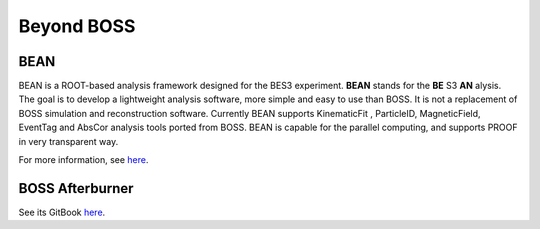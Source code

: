 .. cspell:ignore alysis

Beyond BOSS
===========

BEAN
----

BEAN is a ROOT-based analysis framework designed for the BES3 experiment. **BEAN** stands for the **BE** S3 **AN** alysis. The goal is to develop a lightweight analysis software, more simple and easy to use than BOSS. It is not a replacement of BOSS simulation and reconstruction software. Currently BEAN supports KinematicFit , ParticleID, MagneticField, EventTag and AbsCor analysis tools ported from BOSS. BEAN is capable for the parallel computing, and supports PROOF in very transparent way.

For more information, see `here <https://docbes3.ihep.ac.cn/~offlinesoftware/index.php/BEAN>`__.

BOSS Afterburner
----------------

See its GitBook `here <https://redeboer.gitbook.io/boss_afterburner/>`__.
